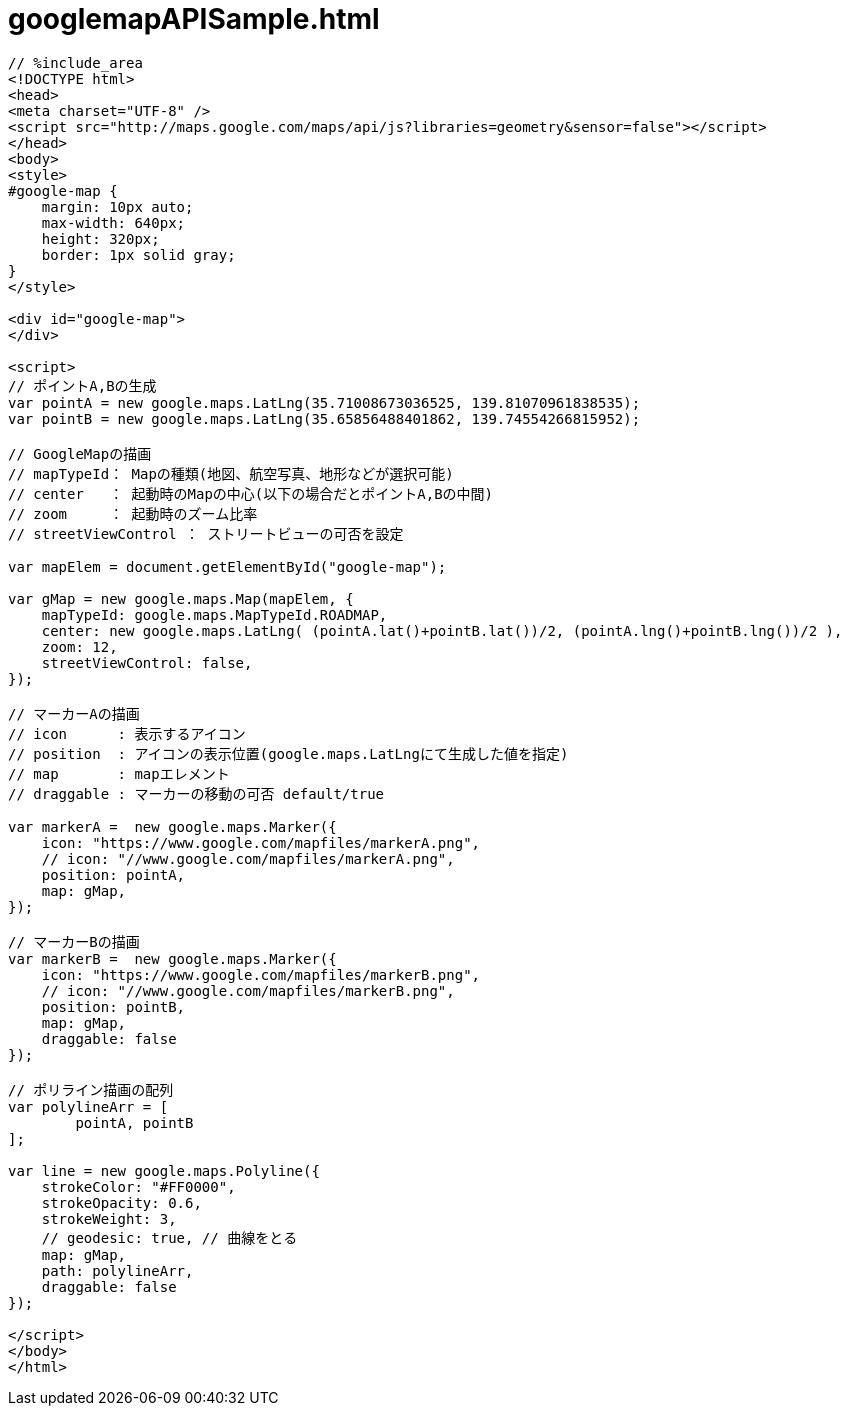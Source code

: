= googlemapAPISample.html
:toc:
:toc-title:
:pagenums:
:sectnums:
:imagesdir: img_MySQL/
:icons: font
:source-highlighter: pygments
:pygments-style: default
// $(dirname $(gem which pygments.rb))/../vendor/pygments-main/pygmentize -L styles
:pygments-linenums-mode: inline
:lang: ja

[source,html]
----
// %include_area
<!DOCTYPE html>
<head>
<meta charset="UTF-8" />
<script src="http://maps.google.com/maps/api/js?libraries=geometry&sensor=false"></script>
</head>
<body>
<style>
#google-map {
    margin: 10px auto;
    max-width: 640px;
    height: 320px;
    border: 1px solid gray;
}
</style>

<div id="google-map">
</div>

<script>
// ポイントA,Bの生成
var pointA = new google.maps.LatLng(35.71008673036525, 139.81070961838535);
var pointB = new google.maps.LatLng(35.65856488401862, 139.74554266815952);

// GoogleMapの描画
// mapTypeId： Mapの種類(地図、航空写真、地形などが選択可能)
// center   ： 起動時のMapの中心(以下の場合だとポイントA,Bの中間)
// zoom     ： 起動時のズーム比率
// streetViewControl ： ストリートビューの可否を設定

var mapElem = document.getElementById("google-map");

var gMap = new google.maps.Map(mapElem, {
    mapTypeId: google.maps.MapTypeId.ROADMAP,
    center: new google.maps.LatLng( (pointA.lat()+pointB.lat())/2, (pointA.lng()+pointB.lng())/2 ),
    zoom: 12,
    streetViewControl: false,
});

// マーカーAの描画
// icon      : 表示するアイコン
// position  : アイコンの表示位置(google.maps.LatLngにて生成した値を指定)
// map       : mapエレメント
// draggable : マーカーの移動の可否 default/true

var markerA =  new google.maps.Marker({
    icon: "https://www.google.com/mapfiles/markerA.png",
    // icon: "//www.google.com/mapfiles/markerA.png",
    position: pointA,
    map: gMap,
});

// マーカーBの描画
var markerB =  new google.maps.Marker({
    icon: "https://www.google.com/mapfiles/markerB.png",
    // icon: "//www.google.com/mapfiles/markerB.png",
    position: pointB,
    map: gMap,
    draggable: false
});

// ポリライン描画の配列
var polylineArr = [
	pointA, pointB
];

var line = new google.maps.Polyline({
    strokeColor: "#FF0000",
    strokeOpacity: 0.6,
    strokeWeight: 3,
    // geodesic: true, // 曲線をとる
    map: gMap,
    path: polylineArr,
    draggable: false
});

</script>
</body>
</html>


----
